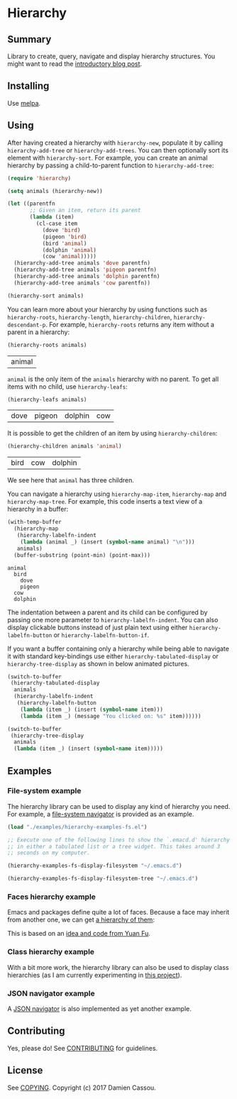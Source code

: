 * Hierarchy
  #+BEGIN_HTML
      <p>
        <a href="https://travis-ci.org/DamienCassou/hierarchy">
          <img src="https://travis-ci.org/DamienCassou/hierarchy.svg?branch=master" alt="Build Status" />
        </a>
        <a href='https://coveralls.io/github/DamienCassou/hierarchy?branch=master'>
          <img src='https://coveralls.io/repos/github/DamienCassou/hierarchy/badge.svg?branch=master' alt='Coverage Status' />
        </a>
      </p>
  #+END_HTML

** Summary

Library to create, query, navigate and display hierarchy structures. You might want to read the [[https://emacs.cafe/emacs/guest-post/2017/06/26/hierarchy.html][introductory blog post]].

** Installing

Use [[http://melpa.org/][melpa]].

** Using

After having created a hierarchy with ~hierarchy-new~, populate it by
calling ~hierarchy-add-tree~ or ~hierarchy-add-trees~.  You can
then optionally sort its element with ~hierarchy-sort~. For example,
you can create an animal hierarchy by passing a child-to-parent
function to ~hierarchy-add-tree~:

#+BEGIN_SRC emacs-lisp :session animals
  (require 'hierarchy)

  (setq animals (hierarchy-new))

  (let ((parentfn
         ;; Given an item, return its parent
         (lambda (item)
           (cl-case item
             (dove 'bird)
             (pigeon 'bird)
             (bird 'animal)
             (dolphin 'animal)
             (cow 'animal)))))
    (hierarchy-add-tree animals 'dove parentfn)
    (hierarchy-add-tree animals 'pigeon parentfn)
    (hierarchy-add-tree animals 'dolphin parentfn)
    (hierarchy-add-tree animals 'cow parentfn))

  (hierarchy-sort animals)
#+END_SRC

#+RESULTS:
| bird | animal |

You can learn more about your hierarchy by using functions such as
~hierarchy-roots~, ~hierarchy-length~, ~hierarchy-children~,
~hierarchy-descendant-p~. For example, ~hierarchy-roots~ returns any
item without a parent in a hierarchy:

#+BEGIN_SRC emacs-lisp :session animals :exports both
(hierarchy-roots animals)
#+END_SRC

#+RESULTS:
| animal |

~animal~ is the only item of the ~animals~ hierarchy with no
parent. To get all items with no child, use ~hierarchy-leafs~:

#+BEGIN_SRC emacs-lisp :session animals :exports both
(hierarchy-leafs animals)
#+END_SRC

#+RESULTS:
| dove | pigeon | dolphin | cow |

It is possible to get the children of an item by using
~hierarchy-children~:

#+BEGIN_SRC emacs-lisp :session animals :exports both
(hierarchy-children animals 'animal)
#+END_SRC

#+RESULTS:
| bird | cow | dolphin |

We see here that ~animal~ has three children.

You can navigate a hierarchy using ~hierarchy-map-item~,
~hierarchy-map~ and ~hierarchy-map-tree~. For example, this code
inserts a text view of a hierarchy in a buffer:

#+BEGIN_SRC emacs-lisp :session animals :exports both
  (with-temp-buffer
    (hierarchy-map
     (hierarchy-labelfn-indent
      (lambda (animal _) (insert (symbol-name animal) "\n")))
     animals)
    (buffer-substring (point-min) (point-max)))
#+END_SRC

#+RESULTS:
: animal
:   bird
:     dove
:     pigeon
:   cow
:   dolphin

The indentation between a parent and its child can be configured by
passing one more parameter to ~hierarchy-labelfn-indent~. You can also
display clickable buttons instead of just plain text using either
~hierarchy-labelfn-button~ or ~hierarchy-labelfn-button-if~.

If you want a buffer containing only a hierarchy while being able to
navigate it with standard key-bindings use either
~hierarchy-tabulated-display~ or ~hierarchy-tree-display~ as
shown in below animated pictures.

#+BEGIN_SRC emacs-lisp :session animals :exports code
  (switch-to-buffer
   (hierarchy-tabulated-display
    animals
    (hierarchy-labelfn-indent
     (hierarchy-labelfn-button
      (lambda (item _) (insert (symbol-name item)))
      (lambda (item _) (message "You clicked on: %s" item))))))
#+END_SRC

#+RESULTS:
: #<buffer hierarchy-tabulated<2>>

[[file:media/animals-tabulated-anime.gif]]

#+BEGIN_SRC emacs-lisp :session animals :exports code
  (switch-to-buffer
   (hierarchy-tree-display
    animals
    (lambda (item _) (insert (symbol-name item)))))
#+END_SRC

#+RESULTS:
: t

[[file:media/animals-tree-anime.gif]]

** Examples
*** File-system example
The hierarchy library can be used to display any kind of hierarchy you
need. For example, a [[file:examples/hierarchy-examples-fs.el][file-system navigator]] is provided as an example.

#+BEGIN_SRC emacs-lisp :session animals :exports code
  (load "./examples/hierarchy-examples-fs.el")

  ;; Execute one of the following lines to show the `.emacd.d' hierarchy
  ;; in either a tabulated list or a tree widget. This takes around 3
  ;; seconds on my computer.

  (hierarchy-examples-fs-display-filesystem "~/.emacs.d")

  (hierarchy-examples-fs-display-filesystem-tree "~/.emacs.d")
#+END_SRC

#+RESULTS:
: #<buffer *hierarchy-examples-fs-tree*>

[[file:media/files-tabulated-anime.gif]]

[[file:media/files-tree-anime.gif]]
*** Faces hierarchy example
Emacs and packages define quite a lot of faces. Because a face may
inherit from another one, we can get [[file:examples/hierarchy-examples-faces.el][a hierarchy of them]]:

[[file:media/faces-tree.png]]

This is based on an [[https://github.com/DamienCassou/hierarchy/issues/74][idea and code from Yuan Fu]].
*** Class hierarchy example
With a bit more work, the hierarchy library can also be used to
display class hierarchies (as I am currently experimenting in [[https://github.com/DamienCassou/klassified.el][this
project]]).

[[file:media/klassified-tabulated-anime.gif]]
*** JSON navigator example
A [[https://github.com/DamienCassou/json-navigator][JSON navigator]] is also implemented as yet another example.

[[file:media/json-tree-anime.gif]]
** Contributing

Yes, please do! See [[file:CONTRIBUTING.md][CONTRIBUTING]] for guidelines.

** License

See [[file:COPYING][COPYING]]. Copyright (c) 2017 Damien Cassou.

